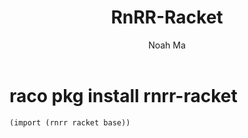 #+TITLE: RnRR-Racket
#+AUTHOR: Noah Ma
#+EMAIL: noahstorym@gmail.com

* Table of Contents                                       :TOC_5_gh:noexport:
- [[#raco-pkg-install-rnrr-racket][raco pkg install rnrr-racket]]

* raco pkg install rnrr-racket

#+begin_src scheme
(import (rnrr racket base))
#+end_src
